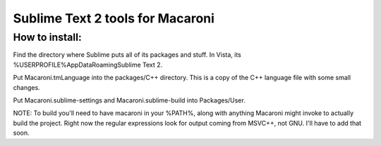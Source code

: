 Sublime Text 2 tools for Macaroni
=================================

How to install:
---------------
Find the directory where Sublime puts all of its packages and stuff. In Vista, its %USERPROFILE%\AppData\Roaming\Sublime Text 2.

Put Macaroni.tmLanguage into the packages/C++ directory. This is a copy of the C++ language file with some small changes.

Put Macaroni.sublime-settings and Macaroni.sublime-build into Packages/User.

NOTE: To build you'll need to have macaroni in your %PATH%, along with anything Macaroni might invoke to actually build the project. Right now the regular expressions look for output coming from MSVC++, not GNU. I'll have to add that soon.
